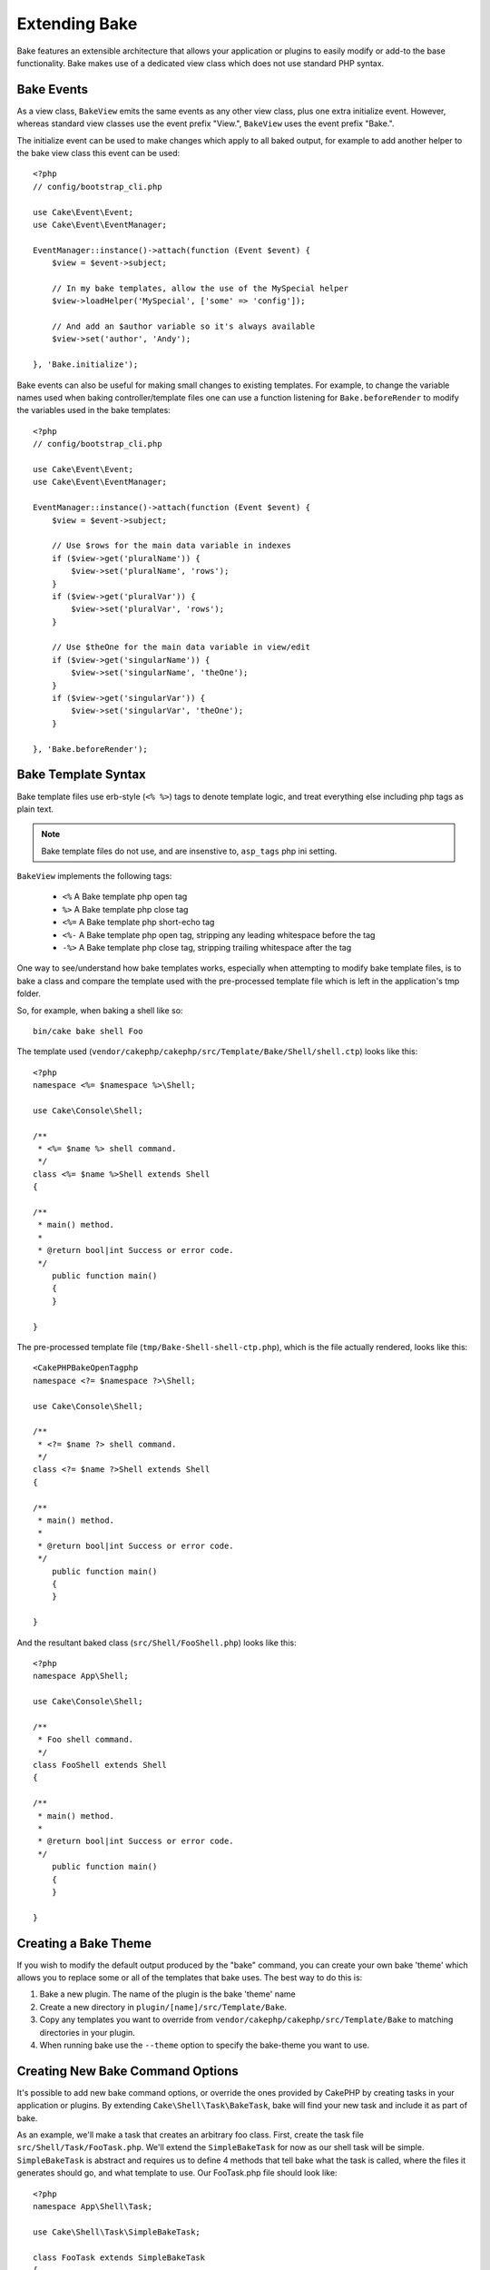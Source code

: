 Extending Bake
##############

Bake features an extensible architecture that allows your application or plugins
to easily modify or add-to the base functionality. Bake makes use of a dedicated
view class which does not use standard PHP syntax.

Bake Events
===========

As a view class, ``BakeView`` emits the same events as any other view class,
plus one extra initialize event. However, whereas standard view classes use the
event prefix "View.", ``BakeView`` uses the event prefix "Bake.".

The initialize event can be used to make changes which apply to all baked
output, for example to add another helper to the bake view class this event can
be used::

    <?php
    // config/bootstrap_cli.php

    use Cake\Event\Event;
    use Cake\Event\EventManager;
    
    EventManager::instance()->attach(function (Event $event) {
        $view = $event->subject;

        // In my bake templates, allow the use of the MySpecial helper
        $view->loadHelper('MySpecial', ['some' => 'config']);

        // And add an $author variable so it's always available
        $view->set('author', 'Andy');

    }, 'Bake.initialize');

Bake events can also be useful for making small changes to existing templates.
For example, to change the variable names used when baking controller/template
files one can use a function listening for ``Bake.beforeRender`` to modify the
variables used in the bake templates::

    <?php
    // config/bootstrap_cli.php

    use Cake\Event\Event;
    use Cake\Event\EventManager;
    
    EventManager::instance()->attach(function (Event $event) {
        $view = $event->subject;

        // Use $rows for the main data variable in indexes
        if ($view->get('pluralName')) {
            $view->set('pluralName', 'rows');
        }
        if ($view->get('pluralVar')) {
            $view->set('pluralVar', 'rows');
        }

        // Use $theOne for the main data variable in view/edit
        if ($view->get('singularName')) {
            $view->set('singularName', 'theOne');
        }
        if ($view->get('singularVar')) {
            $view->set('singularVar', 'theOne');
        }

    }, 'Bake.beforeRender');


Bake Template Syntax
====================

Bake template files use erb-style (``<% %>``) tags to denote template logic, and
treat everything else including php tags as plain text.

.. note::

    Bake template files do not use, and are insenstive to, ``asp_tags`` php ini setting.

``BakeView`` implements the following tags:

  * ``<%`` A Bake template php open tag
  * ``%>`` A Bake template php close tag
  * ``<%=`` A Bake template php short-echo tag
  * ``<%-`` A Bake template php open tag, stripping any leading whitespace
    before the tag
  * ``-%>`` A Bake template php close tag, stripping trailing whitespace after
    the tag

One way to see/understand how bake templates works, especially when attempting
to modify bake template files, is to bake a class and compare the template used
with the pre-processed template file which is left in the application's tmp
folder.

So, for example, when baking a shell like so::

    bin/cake bake shell Foo

The template used (``vendor/cakephp/cakephp/src/Template/Bake/Shell/shell.ctp``)
looks like this::

    <?php
    namespace <%= $namespace %>\Shell;

    use Cake\Console\Shell;

    /**
     * <%= $name %> shell command.
     */
    class <%= $name %>Shell extends Shell
    {

    /**
     * main() method.
     *
     * @return bool|int Success or error code.
     */
        public function main()
        {
        }

    }

The pre-processed template file (``tmp/Bake-Shell-shell-ctp.php``), which is the
file actually rendered, looks like this::

    <CakePHPBakeOpenTagphp
    namespace <?= $namespace ?>\Shell;

    use Cake\Console\Shell;

    /**
     * <?= $name ?> shell command.
     */
    class <?= $name ?>Shell extends Shell
    {

    /**
     * main() method.
     *
     * @return bool|int Success or error code.
     */
        public function main()
        {
        }

    }

And the resultant baked class (``src/Shell/FooShell.php``) looks like this::

    <?php
    namespace App\Shell;

    use Cake\Console\Shell;

    /**
     * Foo shell command.
     */
    class FooShell extends Shell
    {

    /**
     * main() method.
     *
     * @return bool|int Success or error code.
     */
        public function main()
        {
        }

    }

Creating a Bake Theme
=====================

If you wish to modify the default output produced by the "bake" command, you can
create your own bake 'theme' which allows you to replace some or all of the
templates that bake uses. The best way to do this is:

#. Bake a new plugin. The name of the plugin is the bake 'theme' name
#. Create a new directory in ``plugin/[name]/src/Template/Bake``.
#. Copy any templates you want to override from
   ``vendor/cakephp/cakephp/src/Template/Bake`` to matching directories in your
   plugin.
#. When running bake use the ``--theme`` option to specify the bake-theme you
   want to use.

Creating New Bake Command Options
=================================

It's possible to add new bake command options, or override the ones provided by
CakePHP by creating tasks in your application or plugins. By extending
``Cake\Shell\Task\BakeTask``, bake will find your new task and include it as
part of bake.

As an example, we'll make a task that creates an arbitrary foo class. First,
create the task file ``src/Shell/Task/FooTask.php``. We'll extend the
``SimpleBakeTask`` for now as our shell task will be simple. ``SimpleBakeTask``
is abstract and requires us to define 4 methods that tell bake what the task is
called, where the files it generates should go, and what template to use. Our
FooTask.php file should look like::

    <?php
    namespace App\Shell\Task;

    use Cake\Shell\Task\SimpleBakeTask;

    class FooTask extends SimpleBakeTask
    {
        public $pathFragment = 'Foo/';

        public function name()
        {
            return 'shell';
        }

        public function fileName($name)
        {
            return $name . 'Foo.php';
        }

        public function template()
        {
            return 'foo';
        }

    }

Once this file has been created, we need to create a template that bake can use
when generating code. Create ``src/Template/Bake/foo.ctp``. In this file we'll
add the following content::

    <?php
    namespace <%= $namespace %>\Foo;

    /**
     * <%= $name %> foo
     */
    class <%= $name %>Foo
    {
        // Add code.
    }

You should now see your new task in the output of ``bin/cake bake``. You can
run your new task by running ``bin/cake bake foo Example``.
This will generate a new ``ExampleFoo`` class in ``src/Foo/ExampleFoo.php``
for your application to use.

.. meta::
    :title lang=en: Extending Bake
    :keywords lang=en: command line interface,development,bake view, bake template syntax,erb tags,asp tags,percent tags

